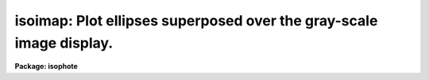 .. _isoimap:

isoimap: Plot ellipses superposed over the gray-scale image display.
====================================================================

**Package: isophote**

.. raw:: html

  <section id="s_usage">
  <h3>Usage</h3>
  <p>
  isoimap  image table 
  </p>
  </section>
  <section id="s_description">
  <h3>Description</h3>
  <p>
  The 'isoimap' task displays the original image in the gray-scale image
  display, and superposes ellipses on it. Ellipse data is taken from a table 
  created by the 'ellipse' task. 
  </p>
  <p>
  This task is a script which calls the tasks 'tsort' and 'trebin' in the
  'ttools' package.  These tasks create a temporary table with an
  interpolated version of the original input table.  This temporary table
  is then fed to the hidden task 'map', which creates a set of temporary
  files containing coordinates of ellipse points.  The 'images.tv.display'
  task is then invoked to load the image display with the original image,
  and finally the 'stplot.sgraph' task uses the temporary ellipse point
  files to draw the ellipses. 
  </p>
  <p>
  The semi-major axis length interval to be plotted is specified by the
  parameters 'minsma' and 'maxsma'. If the 'fulltable' parameter is set to 
  'yes', the full range of semi-major axis lengths available in the table is 
  used instead. Care must be taken with parameters 'minsma' and 'maxsma', 
  because the 'trebin' task can also extrapolate from the original data, 
  and meaningless results could be generated in some cases. Linear
  interpolation is used.  The 'nlevels' parameter specifies the number of
  ellipses to be plotted, up to 10.
  </p>
  <p>
  Parameters available in the 'display' task can be set before running
  this task so that gray-scale manipulation can be controlled. There are,
  however, limitations in the graphics interface so the task assumes that
  the 'fill' parameter is set to <span style="font-family: monospace;">"yes"</span>. This also works only when the
  image display is square (i.e., it has an aspect ratio of 1.0).
  </p>
  <p>
  Packages 'ttools', 'stplot', 'plot', 'images' and 'tv' must be loaded 
  before using this task.
  </p>
  </section>
  <section id="s_parameters">
  <h3>Parameters</h3>
  <dl id="l_image">
  <dt><b>image [file name]</b></dt>
  <!-- Sec='PARAMETERS' Level=0 Label='image' Line='image [file name]' -->
  <dd>Input image to be displayed.
  </dd>
  </dl>
  <dl id="l_table">
  <dt><b>table [file name]</b></dt>
  <!-- Sec='PARAMETERS' Level=0 Label='table' Line='table [file name]' -->
  <dd>Table containing the results of isophotometry analysis 
  (i.e., the table produced by 'ellipse').
  </dd>
  </dl>
  <dl>
  <dt><b>(fulltable = <span style="font-family: monospace;">"yes"</span>) [boolean]</b></dt>
  <!-- Sec='PARAMETERS' Level=0 Label='' Line='(fulltable = "yes") [boolean]' -->
  <dd>Use full range of semi-major axis from table?
  </dd>
  </dl>
  <dl>
  <dt><b>(minsma = 1.0) [real, min=0.0]</b></dt>
  <!-- Sec='PARAMETERS' Level=0 Label='' Line='(minsma = 1.0) [real, min=0.0]' -->
  <dd>Minimum semi-major axis to be plotted.
  </dd>
  </dl>
  <dl>
  <dt><b>(maxsma = 1.0) [real, min=1.0]</b></dt>
  <!-- Sec='PARAMETERS' Level=0 Label='' Line='(maxsma = 1.0) [real, min=1.0]' -->
  <dd>Maximum semi-major axis to be plotted.
  </dd>
  </dl>
  <dl>
  <dt><b>(nlevels = 3) [integer, min=2, max=10]</b></dt>
  <!-- Sec='PARAMETERS' Level=0 Label='' Line='(nlevels = 3) [integer, min=2, max=10]' -->
  <dd>Number of ellipses.
  </dd>
  </dl>
  <dl>
  <dt><b>(color = <span style="font-family: monospace;">"r"</span>) [string, allowed values: r | g | b | w | y]</b></dt>
  <!-- Sec='PARAMETERS' Level=0 Label='' Line='(color = "r") [string, allowed values: r | g | b | w | y]' -->
  <dd>Graphics overlay color (colors are red, green, blue, white, or yellow).
  </dd>
  </dl>
  <dl>
  <dt><b>(frame = 1) [int, min=1, max=4]</b></dt>
  <!-- Sec='PARAMETERS' Level=0 Label='' Line='(frame = 1) [int, min=1, max=4]' -->
  <dd>Display frame to be loaded.
  </dd>
  </dl>
  </section>
  <section id="s_examples">
  <h3>Examples</h3>
  <p>
  1.  Draw three ellipses taken from an image 
  called 'image' and a table 'table'. Minimum and maximum 
  are 10.0 and 100.0, respectively.
  </p>
  <div class="highlight-default-notranslate"><pre>
  st&gt; isoimap  image table fulltable=no amin=10. amax=100. nlevels=3
  </pre></div>
  </section>
  <section id="s_bugs">
  <h3>Bugs</h3>
  <p>
  Graphics overlay may lack precision when using image sections 
  with stepping, due to numerical truncation effects.
  </p>
  </section>
  <section id="s_references">
  <h3>References</h3>
  <p>
  This task was written by I.Busko
  </p>
  </section>
  <section id="s_see_also">
  <h3>See also</h3>
  <p>
  isoexam, ellipse, display
  </p>
  
  </section>
  
  <!-- Contents: 'NAME' 'USAGE' 'DESCRIPTION' 'PARAMETERS' 'EXAMPLES' 'BUGS' 'REFERENCES' 'SEE ALSO'  -->
  

